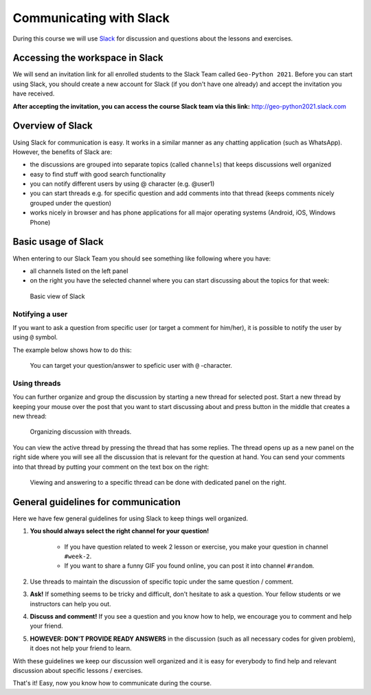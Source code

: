 Communicating with Slack
========================

.. figure:: img/Slack-logo.png
   :width: 150px

During this course we will use `Slack <http://slack.com>`__ for discussion and questions about the lessons and exercises.

Accessing the workspace in Slack
--------------------------------

We will send an invitation link for all enrolled students to the Slack Team called ``Geo-Python 2021``.
Before you can start using Slack, you should create a new account for Slack (if you don't have one already) and accept the invitation you have received.

**After accepting the invitation, you can access the course Slack team via this link:** `<http://geo-python2021.slack.com>`__

Overview of Slack
-----------------

Using Slack for communication is easy. It works in a similar manner as any chatting application (such as WhatsApp). However, the benefits of Slack are:

- the discussions are grouped into separate topics (called ``channels``) that keeps discussions well organized
- easy to find stuff with good search functionality
- you can notify different users by using @ character (e.g. @user1)
- you can start threads e.g. for specific question and add comments into that thread (keeps comments nicely grouped under the question)
- works nicely in browser and has phone applications for all major operating systems (Android, iOS, Windows Phone)

Basic usage of Slack
--------------------

When entering to our Slack Team you should see something like following where you have:

- all channels listed on the left panel
- on the right you have the selected channel where you can start discussing about the topics for that week:

.. figure:: img/slack-basic-view.png
   :alt: Basic view of Slack
   :width: 550px

   Basic view of Slack

Notifying a user
~~~~~~~~~~~~~~~~

If you want to ask a question from specific user (or target a comment for him/her), it is possible to notify the user by using ``@`` symbol.

The example below shows how to do this:

.. figure:: img/notifying-user.PNG
   :alt: You can notify a user
   :width: 550px

   You can target your question/answer to speficic user with ``@`` -character.


Using threads
~~~~~~~~~~~~~

You can further organize and group the discussion by starting a new thread for selected post. Start a new thread by keeping your mouse over the post that you want
to start discussing about and press button in the middle that creates a new thread:

.. figure:: img/start-thread.PNG
   :alt: Organizing discussion with threads.
   :width: 550px

   Organizing discussion with threads.

You can view the active thread by pressing the thread that has some replies.
The thread opens up as a new panel on the right side where you will see all the discussion that is relevant for the question at hand.
You can send your comments into that thread by putting your comment on the text box on the right:

.. figure:: img/answering-thread.PNG
   :alt: Viewing and answering to a specific thread can be done with dedicated panel on the right.
   :width: 550px

   Viewing and answering to a specific thread can be done with dedicated panel on the right.

General guidelines for communication
------------------------------------

Here we have few general guidelines for using Slack to keep things well organized.

.. important::

1. **You should always select the right channel for your question!**

    - If you have question related to week 2 lesson or exercise, you make your question in channel ``#week-2``.
    - If you want to share a funny GIF you found online, you can post it into channel ``#random``.

2. Use threads to maintain the discussion of specific topic under the same question / comment.

3. **Ask!** If something seems to be tricky and difficult, don't hesitate to ask a question. Your fellow students or we instructors can help you out.

4. **Discuss and comment!** If you see a question and you know how to help, we encourage you to comment and help your friend.

5. **HOWEVER: DON'T PROVIDE READY ANSWERS** in the discussion (such as all necessary codes for given problem), it does not help your friend to learn.

With these guidelines we keep our discussion well organized and it is easy for everybody to find help and relevant discussion about specific lessons / exercises.

That's it! Easy, now you know how to communicate during the course.
